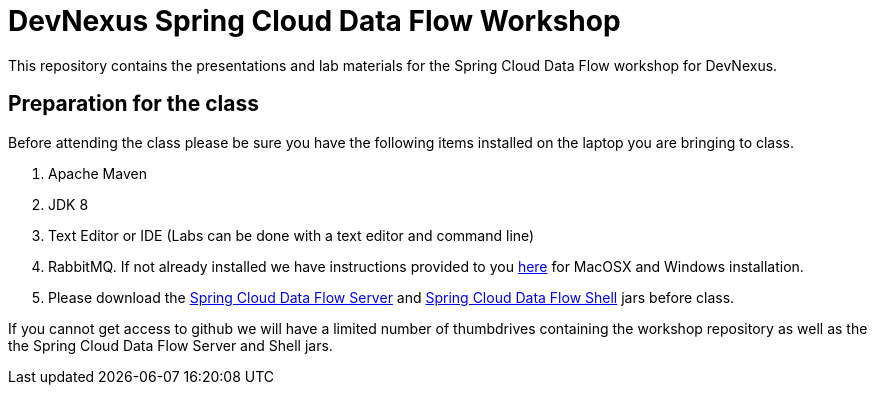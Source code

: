 = DevNexus Spring Cloud Data Flow Workshop

This repository contains the presentations and lab materials for the Spring Cloud Data Flow workshop for DevNexus.

== Preparation for the class

Before attending the class please be sure you have the following items installed on the laptop you are bringing to class.

1. Apache Maven
2. JDK 8
3. Text Editor or IDE (Labs can be done with a text editor and command line)
4. RabbitMQ.  If not already installed we have instructions provided to you https://github.com/cppwfs/DNDataflow/blob/master/labs/InstallRabbitnMQ.pdf[here] for MacOSX and Windows installation.
5. Please download the http://repo.spring.io/release/org/springframework/cloud/spring-cloud-dataflow-server-local/1.1.2.RELEASE/spring-cloud-dataflow-server-local-1.1.2.RELEASE.jar[Spring Cloud Data Flow Server] and http://repo.spring.io/release/org/springframework/cloud/spring-cloud-dataflow-shell/1.1.2.RELEASE/spring-cloud-dataflow-shell-1.1.2.RELEASE.jar[Spring Cloud Data Flow Shell] jars before class.

If you cannot get access to github we will have a limited number of thumbdrives containing the workshop repository as well as the the Spring Cloud Data Flow Server and Shell jars.  

